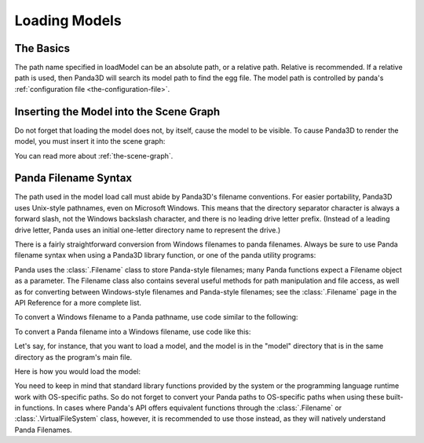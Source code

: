 .. _loading-models:

Loading Models
==============

The Basics
----------

.. only:: python

   Loading static geometry is done using
   :py:meth:`loader.loadModel() <direct.showbase.Loader.Loader.loadModel>`:

   .. code-block:: python

      m = loader.loadModel("mymodel.egg")

.. only:: cpp

   Loading static geometry is done using ``window->load_model``:

   .. code-block:: cpp

      NodePath m = window->load_model(framework.get_models(), "mymodel.egg");

The path name specified in loadModel can be an absolute path, or a relative
path. Relative is recommended. If a relative path is used, then Panda3D will
search its model path to find the egg file. The model path is controlled by
panda's :ref:`configuration file <the-configuration-file>`.

Inserting the Model into the Scene Graph
----------------------------------------

Do not forget that loading the model does not, by itself, cause the model to be
visible. To cause Panda3D to render the model, you must insert it into the scene
graph:

.. only:: python

   .. code-block:: python

      m.reparentTo(render)

.. only:: cpp

   .. code-block:: cpp

      m.reparent_to(window->get_render());

You can read more about :ref:`the-scene-graph`.

Panda Filename Syntax
---------------------

The path used in the model load call must abide by Panda3D's filename
conventions. For easier portability, Panda3D uses Unix-style pathnames, even on
Microsoft Windows. This means that the directory separator character is always a
forward slash, not the Windows backslash character, and there is no leading
drive letter prefix. (Instead of a leading drive letter, Panda uses an initial
one-letter directory name to represent the drive.)

There is a fairly straightforward conversion from Windows filenames to panda
filenames. Always be sure to use Panda filename syntax when using a Panda3D
library function, or one of the panda utility programs:

.. only:: python

   .. code-block:: python

      # WRONG:
      loader.loadModel("c:\\Program Files\\My Game\\Models\\Model1.egg")

      # RIGHT:
      loader.loadModel("/c/Program Files/My Game/Models/Model1.egg")

.. only:: cpp

   .. code-block:: cpp

      # WRONG:
      window->load_model(framework.get_models(), "c:\\Program Files\\My Game\\Models\\Model1.egg");

      # RIGHT:
      window->load_model(framework.get_models(), "/c/Program Files/My Game/Models/Model1.egg");

Panda uses the :class:`.Filename` class to store Panda-style filenames; many
Panda functions expect a Filename object as a parameter. The Filename class also
contains several useful methods for path manipulation and file access, as well
as for converting between Windows-style filenames and Panda-style filenames; see
the :class:`.Filename` page in the API Reference for a more complete list.

To convert a Windows filename to a Panda pathname, use code similar to the
following:

.. only:: python

   .. code-block:: python

      from panda3d.core import Filename
      winfile = "c:\\MyGame\\Model1.egg"
      pandafile = Filename.fromOsSpecific(winfile)
      print(pandafile)

.. only:: cpp

   .. code-block:: cpp

      #include "filename.h"

      const std::string winfile = "c:\\MyGame\\Model1.egg";
      Filename pandafile = Filename::from_os_specific(winfile);
      std::cout << pandafile.get_fullpath() << "\n";

To convert a Panda filename into a Windows filename, use code like this:

.. only:: python

   .. code-block:: python

      from panda3d.core import Filename
      pandafile = Filename("/c/MyGame/Model1.egg")
      winfile = pandafile.toOsSpecific()
      print(winfile)

.. only:: cpp

   .. code-block:: cpp

      #include "filename.h"

      Filename pandafile ("/c/MyGame/Model1.egg");
      const std::string winfile = pandafile.to_os_specific();
      std::cout << winfile << "\n";

.. only:: python

   The :class:`.Filename` class can also be used in combination with Python's
   built-in path manipulation mechanisms.

Let's say, for instance, that you want to load a model, and the model is in the
"model" directory that is in the same directory as the program's main file.

Here is how you would load the model:

.. only:: python

   .. code-block:: python

      import sys,os
      import direct.directbase.DirectStart
      from panda3d.core import Filename

      # Get the location of the 'py' file I'm running:
      mydir = os.path.abspath(sys.path[0])

      # Convert that to panda's unix-style notation.
      mydir = Filename.fromOsSpecific(mydir).getFullpath()

      # Now load the model:
      model = loader.loadModel(mydir + "/models/mymodel.egg")

.. only:: cpp

   .. code-block:: cpp

      #include "filename.h"
      #include "executionEnvironment.h"

      // Get the location of the executable file I'm running:
      Filename mydir = ExecutionEnvironment::get_binary_name();
      mydir = mydir.get_dirname();

      // Now load the model:
      window->load_model(framework.get_models(), mydir + "/models/mymodel.egg");

You need to keep in mind that standard library functions provided by the system
or the programming language runtime work with OS-specific paths. So do not
forget to convert your Panda paths to OS-specific paths when using these built-
in functions. In cases where Panda's API offers equivalent functions through the
:class:`.Filename` or :class:`.VirtualFileSystem` class, however, it is
recommended to use those instead, as they will natively understand Panda
Filenames.
